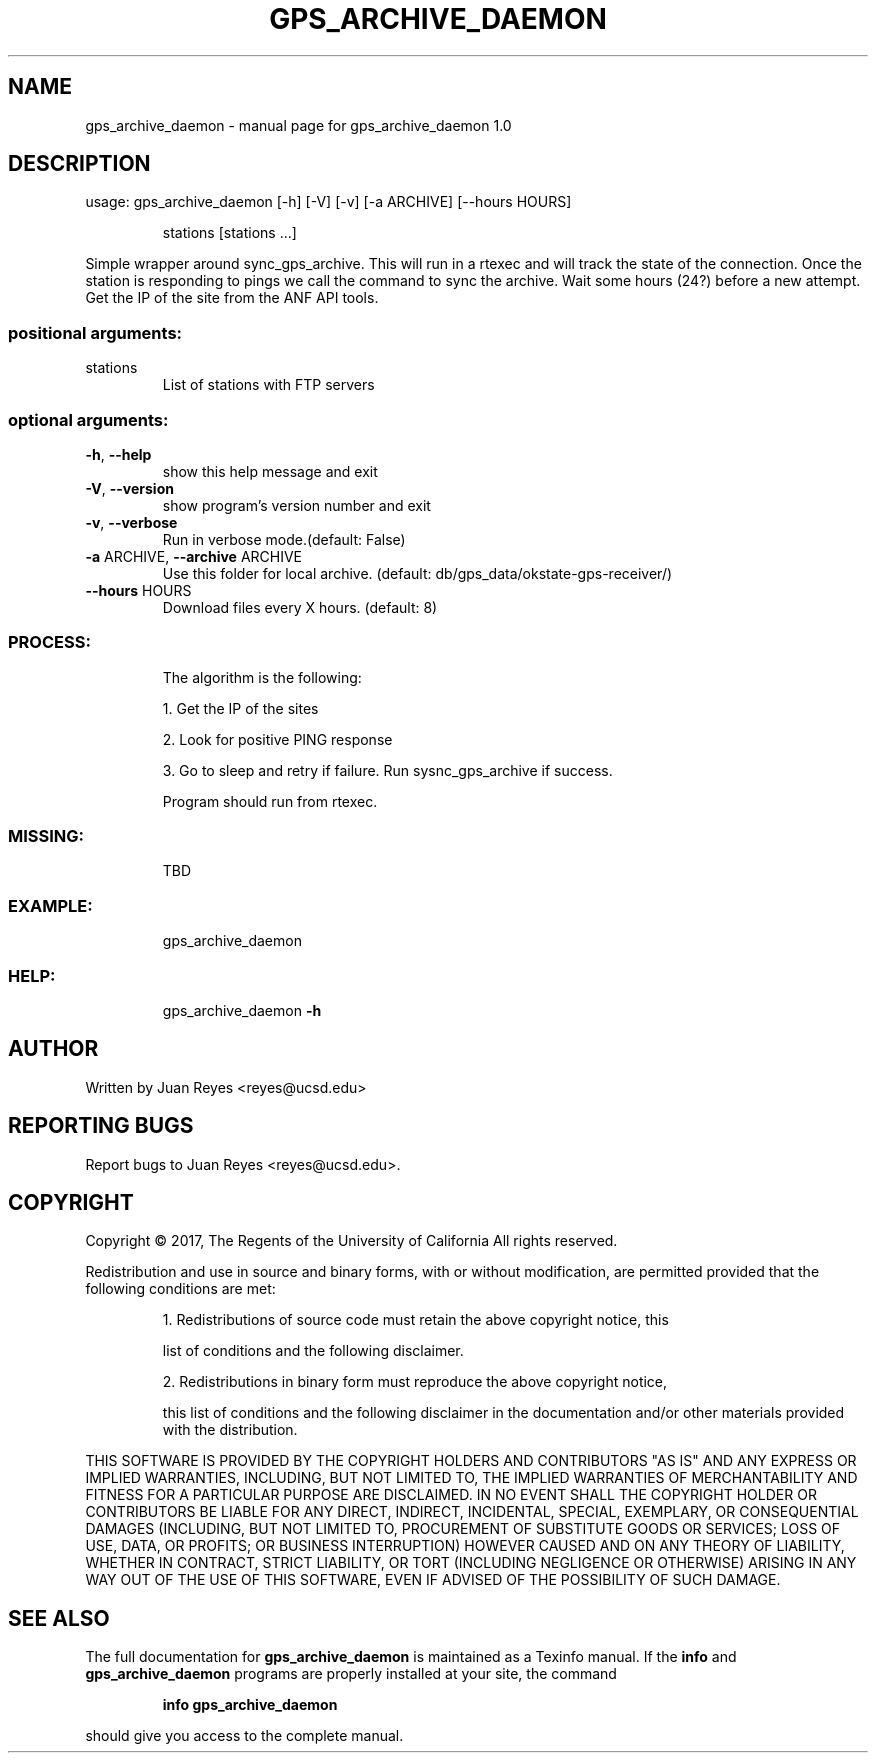.\" DO NOT MODIFY THIS FILE!  It was generated by help2man 1.47.5.
.TH GPS_ARCHIVE_DAEMON "1" "February 2018" "gps_archive_daemon 1.0" "User Commands"
.SH NAME
gps_archive_daemon \- manual page for gps_archive_daemon 1.0
.SH DESCRIPTION
usage: gps_archive_daemon [\-h] [\-V] [\-v] [\-a ARCHIVE] [\-\-hours HOURS]
.IP
stations [stations ...]
.PP
Simple wrapper around sync_gps_archive. This will run in a rtexec
and will track the state of the connection. Once the station is
responding to pings we call the command to sync the archive. Wait
some hours (24?) before a new attempt. Get the IP of the site from
the ANF API tools.
.SS "positional arguments:"
.TP
stations
List of stations with FTP servers
.SS "optional arguments:"
.TP
\fB\-h\fR, \fB\-\-help\fR
show this help message and exit
.TP
\fB\-V\fR, \fB\-\-version\fR
show program's version number and exit
.TP
\fB\-v\fR, \fB\-\-verbose\fR
Run in verbose mode.(default: False)
.TP
\fB\-a\fR ARCHIVE, \fB\-\-archive\fR ARCHIVE
Use this folder for local archive. (default: db/gps_data/okstate\-gps\-receiver/)
.TP
\fB\-\-hours\fR HOURS
Download files every X hours. (default: 8)
.SS "PROCESS:"
.IP
The algorithm is the following:
.IP
1. Get the IP of the sites
.IP
2. Look for positive PING response
.IP
3. Go to sleep and retry if failure. Run sysnc_gps_archive if success.
.IP
Program should run from rtexec.
.SS "MISSING:"
.IP
TBD
.SS "EXAMPLE:"
.IP
gps_archive_daemon
.SS "HELP:"
.IP
gps_archive_daemon \fB\-h\fR
.SH AUTHOR
Written by Juan Reyes <reyes@ucsd.edu>
.SH "REPORTING BUGS"
Report bugs to Juan Reyes <reyes@ucsd.edu>.
.SH COPYRIGHT
Copyright \(co 2017, The Regents of the University of California
All rights reserved.
.PP
Redistribution and use in source and binary forms, with or without modification,
are permitted provided that the following conditions are met:
.IP
1. Redistributions of source code must retain the above copyright notice, this
.IP
list of conditions and the following disclaimer.
.IP
2. Redistributions in binary form must reproduce the above copyright notice,
.IP
this list of conditions and the following disclaimer in the documentation and/or
other materials provided with the distribution.
.PP
THIS SOFTWARE IS PROVIDED BY THE COPYRIGHT HOLDERS AND CONTRIBUTORS "AS IS" AND
ANY EXPRESS OR IMPLIED WARRANTIES, INCLUDING, BUT NOT LIMITED TO, THE IMPLIED
WARRANTIES OF MERCHANTABILITY AND FITNESS FOR A PARTICULAR PURPOSE ARE
DISCLAIMED. IN NO EVENT SHALL THE COPYRIGHT HOLDER OR CONTRIBUTORS BE LIABLE FOR
ANY DIRECT, INDIRECT, INCIDENTAL, SPECIAL, EXEMPLARY, OR CONSEQUENTIAL DAMAGES
(INCLUDING, BUT NOT LIMITED TO, PROCUREMENT OF SUBSTITUTE GOODS OR SERVICES;
LOSS OF USE, DATA, OR PROFITS; OR BUSINESS INTERRUPTION) HOWEVER CAUSED AND ON
ANY THEORY OF LIABILITY, WHETHER IN CONTRACT, STRICT LIABILITY, OR TORT
(INCLUDING NEGLIGENCE OR OTHERWISE) ARISING IN ANY WAY OUT OF THE USE OF THIS
SOFTWARE, EVEN IF ADVISED OF THE POSSIBILITY OF SUCH DAMAGE.
.SH "SEE ALSO"
The full documentation for
.B gps_archive_daemon
is maintained as a Texinfo manual.  If the
.B info
and
.B gps_archive_daemon
programs are properly installed at your site, the command
.IP
.B info gps_archive_daemon
.PP
should give you access to the complete manual.
